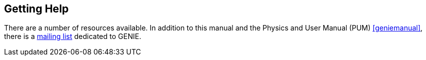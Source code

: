 
Getting Help
------------
[[Getting-Help]]

There are a number of resources available. In addition to this manual and the 
Physics and User Manual (PUM) <<geniemanual>>,
there is a 
https://www.jiscmail.ac.uk/cgi-bin/webadmin?A0=NEUTRINO-MC-SUPPORT[mailing list] dedicated 
to GENIE.

